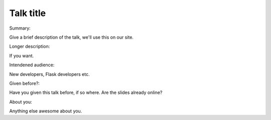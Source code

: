 Talk title
----------

Summary:

Give a brief description of the talk, we'll use this on our site.

Longer description:

If you want.

Intendened audience:

New developers, Flask developers etc.

Given before?:

Have you given this talk before, if so where. Are the slides already online?

About you:

Anything else awesome about you.
